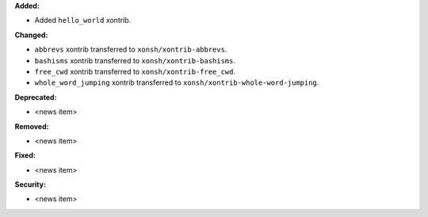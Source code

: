 **Added:**

* Added ``hello_world`` xontrib.

**Changed:**

* ``abbrevs`` xontrib transferred to ``xonsh/xontrib-abbrevs``.
* ``bashisms`` xontrib transferred to ``xonsh/xontrib-bashisms``.
* ``free_cwd`` xontrib transferred to ``xonsh/xontrib-free_cwd``.
* ``whole_word_jumping`` xontrib transferred to ``xonsh/xontrib-whole-word-jumping``.

**Deprecated:**

* <news item>

**Removed:**

* <news item>

**Fixed:**

* <news item>

**Security:**

* <news item>
